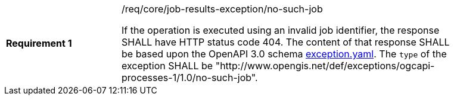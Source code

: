 [[req_core_job-results-exception_no-such-job]]
[width="90%",cols="2,6a"]
|===
|*Requirement {counter:req-id}* |/req/core/job-results-exception/no-such-job +

If the operation is executed using an invalid job identifier, the response SHALL have HTTP status code 404.
The content of that response SHALL be based upon the OpenAPI
3.0 schema https://raw.githubusercontent.com/opengeospatial/ogcapi-processes/master/core/openapi/schemas/exception.yaml[exception.yaml].
The `type` of the exception SHALL be "http://www.opengis.net/def/exceptions/ogcapi-processes-1/1.0/no-such-job".
|===
